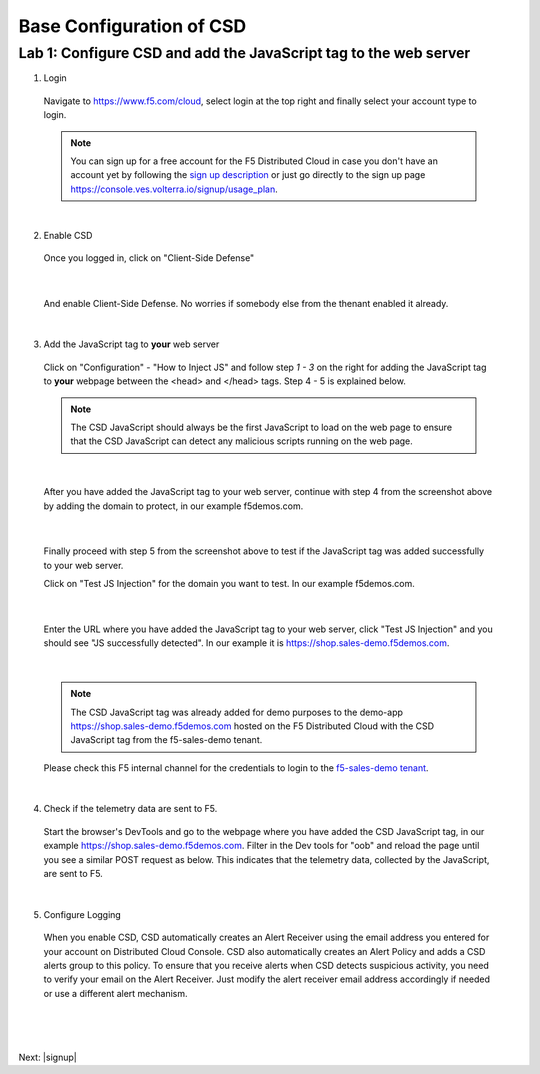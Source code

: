 Base Configuration of CSD
===========================

Lab 1: Configure CSD and add the JavaScript tag to the web server
-------------------------------------------------------------

1. Login
 
 Navigate to https://www.f5.com/cloud, select login at the top right and finally select your account type to login.

 .. note:: You can sign up for a free account for the F5 Distributed Cloud in case you don't have an account yet by following the `sign up description <https://github.com/f5devcentral/f5-waap/blob/main/step-1-signup-deploy/voltConsole.rst>`_ or just go directly to the sign up page https://console.ves.volterra.io/signup/usage_plan.

 .. image:: ../_static/csd-login.png

|

2. Enable CSD

 Once you logged in, click on "Client-Side Defense"

 .. image:: ../_static/csd-all-services.png

|

 And enable Client-Side Defense. No worries if somebody else from the thenant enabled it already.

 .. image:: ../_static/csd-enable.png

|

3. Add the JavaScript tag to **your** web server

 Click on "Configuration" - "How to Inject JS" and follow step *1 - 3* on the right for adding the JavaScript tag to **your** webpage between the <head> and </head> tags. Step 4 - 5 is explained below.

 .. image:: ../_static/csd-script.png

 .. note:: The CSD JavaScript should always be the first JavaScript to load on the web page to ensure that the CSD JavaScript can detect any malicious scripts running on the web page.
     
|

 After you have added the JavaScript tag to your web server, continue with step 4 from the screenshot above by adding the domain to protect, in our example f5demos.com.

 .. image:: ../_static/csd-domain-protect.png
 
|

 Finally proceed with step 5 from the screenshot above to test if the JavaScript tag was added successfully to your web server.

 Click on "Test JS Injection" for the domain you want to test. In our example f5demos.com.

 .. image:: ../_static/csd-js-test1.png 

|

 Enter the URL where you have added the JavaScript tag to your web server, click "Test JS Injection" and you should see "JS successfully detected". In our example it is https://shop.sales-demo.f5demos.com.

 .. image:: ../_static/csd-js-test2.png

|

 .. note:: The CSD JavaScript tag was already added for demo purposes to the demo-app https://shop.sales-demo.f5demos.com hosted on the F5 Distributed Cloud with the CSD JavaScript tag from the f5-sales-demo tenant.

 Please check this F5 internal channel for the credentials to login to the `f5-sales-demo tenant <https://teams.microsoft.com/l/message/19:45ba7ac2ebb540ecb3b44929aebd7e99@thread.tacv2/1645109960193?tenantId=dd3dfd2f-6a3b-40d1-9be0-bf8327d81c50&groupId=2dc42443-8b46-4694-aa58-defbd3dc8a4b&parentMessageId=1645109960193&teamName=SME-Volterra&channelName=Sales%20Demo%20Tenant%20Ops&createdTime=1645109960193>`_.

|

4. Check if the telemetry data are sent to F5.

 Start the browser's DevTools and go to the webpage where you have added the CSD JavaScript tag, in our example https://shop.sales-demo.f5demos.com. Filter in the Dev tools for "oob" and reload the page until you see a similar POST request as below. This indicates that the telemetry data, collected by the JavaScript, are sent to F5.

 .. image:: ../_static/csd-filter-oob.png
 
|

5. Configure Logging

 When you enable CSD, CSD automatically creates an Alert Receiver using the email address you entered for your account on Distributed Cloud Console. CSD also automatically creates an Alert Policy and adds a CSD alerts group to this policy. To ensure that you receive alerts when CSD detects suspicious activity, you need to verify your email on the Alert Receiver.
 Just modify the alert receiver email address accordingly if needed or use a different alert mechanism.

 .. image:: ../_static/csd-alert-receiver.png

|

 .. image:: ../_static/csd-alert-receiver-details.png


|

Next: |signup|

.. |signup| raw:: html

            <a href="https://github.com/f5devcentral/f5-waap/blob/main/lab2.rst" target="_blank">Lab 2: Base Configuration of CSD</a>